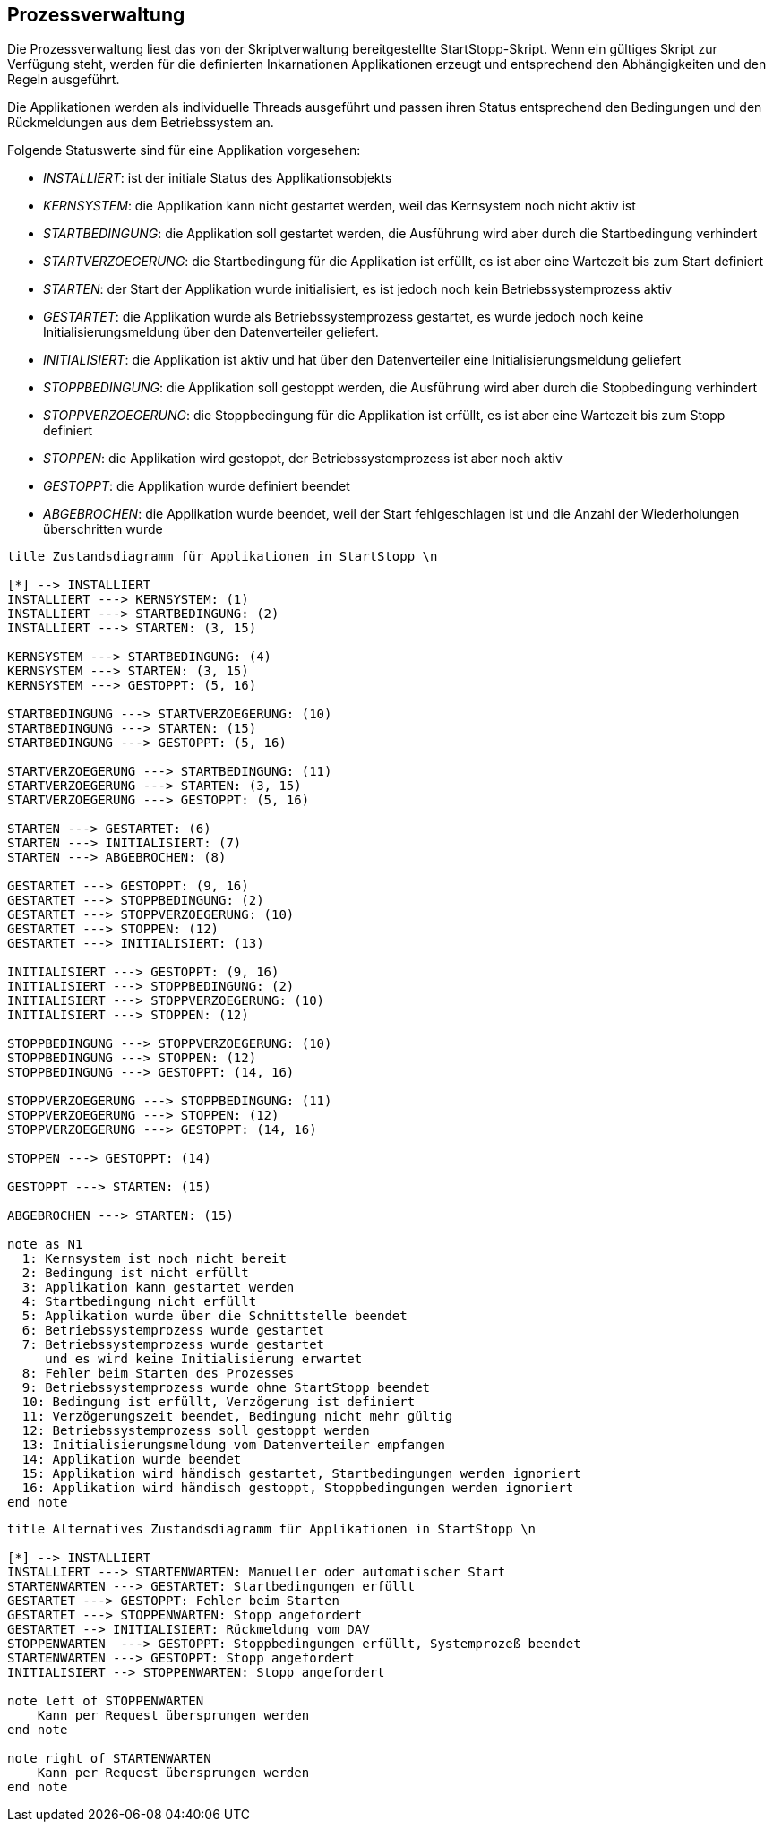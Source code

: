 == Prozessverwaltung

Die Prozessverwaltung liest das von der Skriptverwaltung bereitgestellte
StartStopp-Skript. Wenn ein gültiges Skript zur Verfügung steht, werden für die
definierten Inkarnationen Applikationen erzeugt und entsprechend den
Abhängigkeiten und den Regeln ausgeführt.

Die Applikationen werden als individuelle Threads ausgeführt und passen ihren
Status entsprechend den Bedingungen und den Rückmeldungen aus dem Betriebssystem
an.

Folgende Statuswerte sind für eine Applikation vorgesehen:

* _INSTALLIERT_: ist der initiale Status des Applikationsobjekts
* _KERNSYSTEM_: die Applikation kann nicht gestartet werden, weil das
  Kernsystem noch nicht aktiv ist
* _STARTBEDINGUNG_: die Applikation soll gestartet werden, die Ausführung wird
   aber durch die Startbedingung verhindert
* _STARTVERZOEGERUNG_: die Startbedingung für die Applikation ist erfüllt, es
  ist aber eine Wartezeit bis zum Start definiert
* _STARTEN_: der Start der Applikation wurde initialisiert, es ist jedoch noch
  kein Betriebssystemprozess aktiv
* _GESTARTET_: die Applikation wurde als Betriebssystemprozess gestartet,
  es wurde jedoch noch keine Initialisierungsmeldung über den Datenverteiler geliefert.
* _INITIALISIERT_: die Applikation ist aktiv und hat über den Datenverteiler eine
  Initialisierungsmeldung geliefert
* _STOPPBEDINGUNG_: die Applikation soll gestoppt werden, die Ausführung wird
     aber durch die Stopbedingung verhindert
* _STOPPVERZOEGERUNG_: die Stoppbedingung für die Applikation ist erfüllt, es
       ist aber eine Wartezeit bis zum Stopp definiert
* _STOPPEN_: die Applikation wird gestoppt, der Betriebssystemprozess ist aber
  noch aktiv
* _GESTOPPT_: die Applikation wurde definiert beendet
* _ABGEBROCHEN_: die Applikation wurde beendet, weil der Start fehlgeschlagen ist
  und die Anzahl der Wiederholungen überschritten wurde

[plantuml, "applikations_status"]
----
title Zustandsdiagramm für Applikationen in StartStopp \n

[*] --> INSTALLIERT
INSTALLIERT ---> KERNSYSTEM: (1)
INSTALLIERT ---> STARTBEDINGUNG: (2)
INSTALLIERT ---> STARTEN: (3, 15)

KERNSYSTEM ---> STARTBEDINGUNG: (4)
KERNSYSTEM ---> STARTEN: (3, 15)
KERNSYSTEM ---> GESTOPPT: (5, 16)

STARTBEDINGUNG ---> STARTVERZOEGERUNG: (10)
STARTBEDINGUNG ---> STARTEN: (15)
STARTBEDINGUNG ---> GESTOPPT: (5, 16)

STARTVERZOEGERUNG ---> STARTBEDINGUNG: (11)
STARTVERZOEGERUNG ---> STARTEN: (3, 15)
STARTVERZOEGERUNG ---> GESTOPPT: (5, 16)

STARTEN ---> GESTARTET: (6)
STARTEN ---> INITIALISIERT: (7)
STARTEN ---> ABGEBROCHEN: (8)

GESTARTET ---> GESTOPPT: (9, 16)
GESTARTET ---> STOPPBEDINGUNG: (2)
GESTARTET ---> STOPPVERZOEGERUNG: (10)
GESTARTET ---> STOPPEN: (12)
GESTARTET ---> INITIALISIERT: (13)

INITIALISIERT ---> GESTOPPT: (9, 16)
INITIALISIERT ---> STOPPBEDINGUNG: (2)
INITIALISIERT ---> STOPPVERZOEGERUNG: (10)
INITIALISIERT ---> STOPPEN: (12)

STOPPBEDINGUNG ---> STOPPVERZOEGERUNG: (10)
STOPPBEDINGUNG ---> STOPPEN: (12)
STOPPBEDINGUNG ---> GESTOPPT: (14, 16)

STOPPVERZOEGERUNG ---> STOPPBEDINGUNG: (11)
STOPPVERZOEGERUNG ---> STOPPEN: (12)
STOPPVERZOEGERUNG ---> GESTOPPT: (14, 16)

STOPPEN ---> GESTOPPT: (14)

GESTOPPT ---> STARTEN: (15)

ABGEBROCHEN ---> STARTEN: (15)

note as N1
  1: Kernsystem ist noch nicht bereit
  2: Bedingung ist nicht erfüllt
  3: Applikation kann gestartet werden
  4: Startbedingung nicht erfüllt
  5: Applikation wurde über die Schnittstelle beendet
  6: Betriebssystemprozess wurde gestartet
  7: Betriebssystemprozess wurde gestartet
     und es wird keine Initialisierung erwartet
  8: Fehler beim Starten des Prozesses
  9: Betriebssystemprozess wurde ohne StartStopp beendet
  10: Bedingung ist erfüllt, Verzögerung ist definiert
  11: Verzögerungszeit beendet, Bedingung nicht mehr gültig
  12: Betriebssystemprozess soll gestoppt werden
  13: Initialisierungsmeldung vom Datenverteiler empfangen
  14: Applikation wurde beendet
  15: Applikation wird händisch gestartet, Startbedingungen werden ignoriert
  16: Applikation wird händisch gestoppt, Stoppbedingungen werden ignoriert
end note

----

[plantuml, "applikations_status_2"]
----
title Alternatives Zustandsdiagramm für Applikationen in StartStopp \n

[*] --> INSTALLIERT
INSTALLIERT ---> STARTENWARTEN: Manueller oder automatischer Start
STARTENWARTEN ---> GESTARTET: Startbedingungen erfüllt
GESTARTET ---> GESTOPPT: Fehler beim Starten
GESTARTET ---> STOPPENWARTEN: Stopp angefordert
GESTARTET --> INITIALISIERT: Rückmeldung vom DAV
STOPPENWARTEN  ---> GESTOPPT: Stoppbedingungen erfüllt, Systemprozeß beendet
STARTENWARTEN ---> GESTOPPT: Stopp angefordert
INITIALISIERT --> STOPPENWARTEN: Stopp angefordert

note left of STOPPENWARTEN
    Kann per Request übersprungen werden
end note

note right of STARTENWARTEN
    Kann per Request übersprungen werden
end note

----
